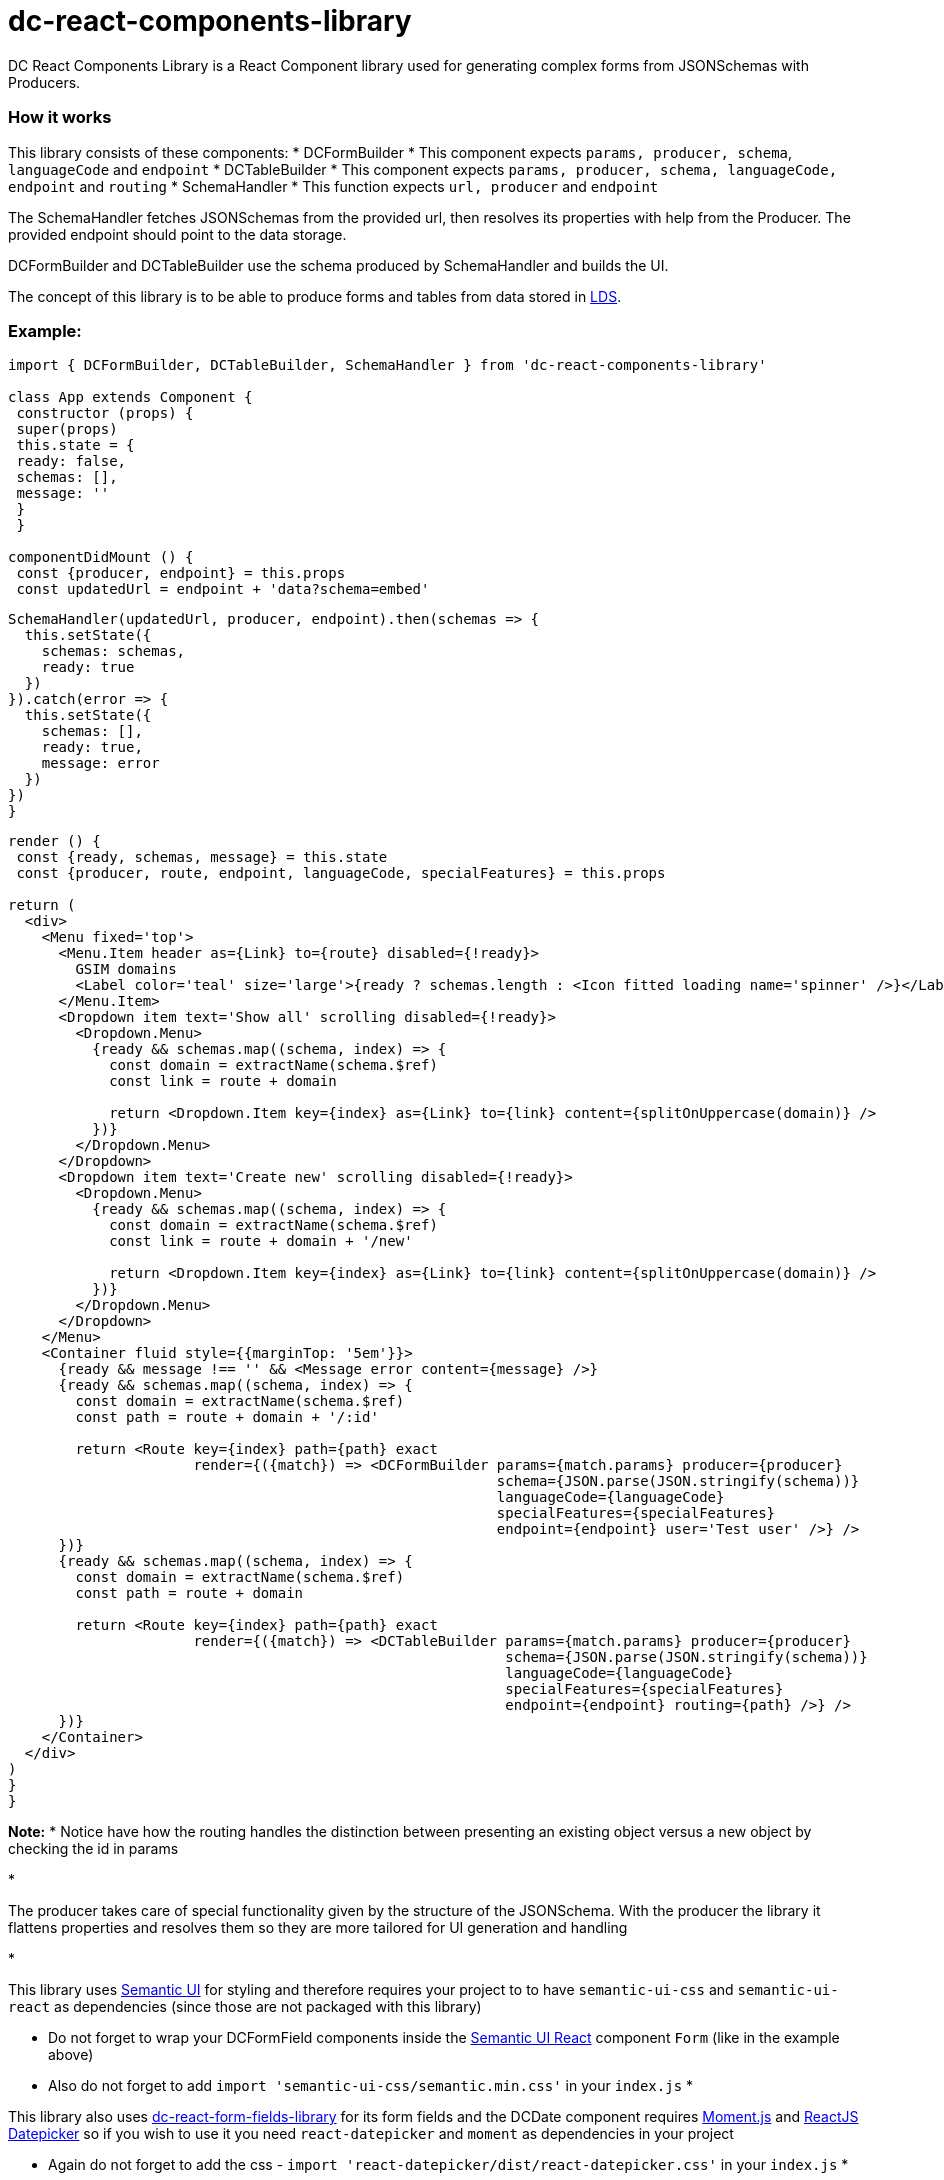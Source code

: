 = dc-react-components-library

DC React Components Library is a React Component library used for generating complex forms from JSONSchemas with Producers.

=== How it works

This library consists of these components:
* DCFormBuilder
 * This component expects `params, producer, schema`, `languageCode` and `endpoint`
* DCTableBuilder
 * This component expects `params, producer, schema, languageCode, endpoint` and `routing`
* SchemaHandler
 * This function expects `url, producer` and `endpoint`

The SchemaHandler fetches JSONSchemas from the provided url, then resolves its properties with help from the Producer.
The provided endpoint should point to the data storage.

DCFormBuilder and DCTableBuilder use the schema produced by SchemaHandler and builds the UI.

The concept of this library is to be able to produce forms and tables from data stored in
https://github.com/statisticsnorway/linked-data-store-documentation[LDS].

=== Example:
[source]
----
import { DCFormBuilder, DCTableBuilder, SchemaHandler } from 'dc-react-components-library'

class App extends Component {
 constructor (props) {
 super(props)
 this.state = {
 ready: false,
 schemas: [],
 message: ''
 }
 }

componentDidMount () {
 const {producer, endpoint} = this.props
 const updatedUrl = endpoint + 'data?schema=embed'
----

[source]
----
SchemaHandler(updatedUrl, producer, endpoint).then(schemas => {
  this.setState({
    schemas: schemas,
    ready: true
  })
}).catch(error => {
  this.setState({
    schemas: [],
    ready: true,
    message: error
  })
})
}
----

[source]
----
render () {
 const {ready, schemas, message} = this.state
 const {producer, route, endpoint, languageCode, specialFeatures} = this.props

return (
  <div>
    <Menu fixed='top'>
      <Menu.Item header as={Link} to={route} disabled={!ready}>
        GSIM domains
        <Label color='teal' size='large'>{ready ? schemas.length : <Icon fitted loading name='spinner' />}</Label>
      </Menu.Item>
      <Dropdown item text='Show all' scrolling disabled={!ready}>
        <Dropdown.Menu>
          {ready && schemas.map((schema, index) => {
            const domain = extractName(schema.$ref)
            const link = route + domain

            return <Dropdown.Item key={index} as={Link} to={link} content={splitOnUppercase(domain)} />
          })}
        </Dropdown.Menu>
      </Dropdown>
      <Dropdown item text='Create new' scrolling disabled={!ready}>
        <Dropdown.Menu>
          {ready && schemas.map((schema, index) => {
            const domain = extractName(schema.$ref)
            const link = route + domain + '/new'

            return <Dropdown.Item key={index} as={Link} to={link} content={splitOnUppercase(domain)} />
          })}
        </Dropdown.Menu>
      </Dropdown>
    </Menu>
    <Container fluid style={{marginTop: '5em'}}>
      {ready && message !== '' && <Message error content={message} />}
      {ready && schemas.map((schema, index) => {
        const domain = extractName(schema.$ref)
        const path = route + domain + '/:id'

        return <Route key={index} path={path} exact
                      render={({match}) => <DCFormBuilder params={match.params} producer={producer}
                                                          schema={JSON.parse(JSON.stringify(schema))}
                                                          languageCode={languageCode}
                                                          specialFeatures={specialFeatures}
                                                          endpoint={endpoint} user='Test user' />} />
      })}
      {ready && schemas.map((schema, index) => {
        const domain = extractName(schema.$ref)
        const path = route + domain

        return <Route key={index} path={path} exact
                      render={({match}) => <DCTableBuilder params={match.params} producer={producer}
                                                           schema={JSON.parse(JSON.stringify(schema))}
                                                           languageCode={languageCode}
                                                           specialFeatures={specialFeatures}
                                                           endpoint={endpoint} routing={path} />} />
      })}
    </Container>
  </div>
)
}
}
----

*Note:*
* Notice have how the routing handles the distinction between presenting an existing object versus a new object by checking the id in params

*

The producer takes care of special functionality given by the structure of the JSONSchema. With the producer the library
 it flattens properties and resolves them so they are more tailored for UI generation and handling

*

This library uses https://semantic-ui.com/introduction/getting-started.html[Semantic UI] for styling and therefore
 requires your project to to have `semantic-ui-css` and `semantic-ui-react` as dependencies (since those are not packaged with this library)

** Do not forget to wrap your DCFormField components inside the https://react.semantic-ui.com/[Semantic UI React]
component `Form` (like in the example above)
** Also do not forget to add `import &#39;semantic-ui-css/semantic.min.css&#39;` in your `index.js`
*

This library also uses https://github.com/statisticsnorway/dc-react-form-fields-library[dc-react-form-fields-library] for its form fields and
 the DCDate component requires https://momentjs.com/docs/[Moment.js] and https://reactdatepicker.com/[ReactJS Datepicker]
 so if you wish to use it you need `react-datepicker` and `moment` as dependencies in your project

** Again do not forget to add the css - `import &#39;react-datepicker/dist/react-datepicker.css&#39;` in your `index.js`
*

Lastly the DCTableBuilder component of this library uses https://react-table.js.org/#/story/readme[React Table] so therefore when using it
 your project needs `react-table` as a dependency

* Once more do not forget to add the css - `import &#39;react-table/react-table.css&#39;` in your `index.js`


=== How Producers work

Because JSONSchemas can have different structures the Producers are functions that merges, resolves, builds and populates the schema to
be used by the UI, all based upon a default UISchema and alternatively special UISchemas for specific objects.
The `GSIM Producer` is included in the library, other structure than GSIM requires producers written for the specific purpose.


=== GSIM producer

* The producer requires a 'DefaultGSIMUISchema'. This schema specifies which type of component that shall be rendered based on the property type
in the JSONSchemas from the provided url.
* The producer generates the state which is necessary to be able to save object to the datastore.
* If the JSONSchemas has 'GSIM' specific properties like '$ref' an '_link_property_' this is handled in the GSIMProperties.
* The GSIMTableData returns a tableObject based on the settings of table in DefaultGSIMUISchema.
* The GSIMOptions makes it possible to generate options to dropdowns based om how the data are saved in the model.
* Some UISchema requires special treatment. In GSIMUISchemas these are imported and handled explicitly.

=== How to import this library directly from GitHub (useful in early development)

. In your React application run `yarn add https://github.com/statisticsnorway/dc-react-components-library.git`
** Optionally add `#name-of-branch` at the end to use a specific branch instead of master
* Import functions in your React application e.g. `import { dataFetcher } from &#39;dc-react-components-library&#39;`

=== Useful information

* Your imported library does not automatically stay up to date with the latest commits to GitHub so you have to run
`yarn upgrade dc-react-components-library` in your React application to get the latest "build"

=== Test it yourself

The first time you clone the repository, remember to run `yarn install`

An App.js is added to the library for test purpose. Run `yarn start` and navigate to `http://localhost:3000/`

===== Alternatively try a more optimized production build:

. Run `yarn build:example`
. Optionally run `yarn global add serve` (if you do not have https://github.com/zeit/serve/[serve])
. Run `serve -s build`
. Navigate to `http://localhost:5000/`

=== Examples of functions in use with linked-data-store

Precondition:
lds is up and running on localhost:9090

dataFetcher

[source]
----
const url = 'http://localhost:9090/data/AgentInRole/'

dataFetcher(url).then((result) => console.log('Result from url ' + url + ': ',result)).catch((reason) => console.log('Error: ', reason))
----

dataSaver

[source]
----
const ldsSaveUrl = 'http://localhost:9090/data/Agent/b02e7d00-e740-11e8-9e27-758293bd596e'

const data = {
  "id": "b02e7d00-e740-11e8-9e27-758293bd596e",
  "name":
    [{"languageCode": "nb",
      "languageText": "c"}],
  "description":
    [{"languageCode": "nb",
      "languageText": "c"}],
  "createdDate": "2018-11-13T12:36:53.092Z",
  "createdBy": "Test",
  "version": "1.0.0",
  "versionValidFrom": "2018-11-13T12:36:53.093Z",
  "lastUpdatedDate": "2018-11-13T12:36:53.093Z",
  "lastUpdatedBy": "Test",
  "validFrom": "2018-11-13T12:36:53.093Z",
  "validUntil": "2019-11-13T12:36:53.093Z",
  "agentType": "ORGANIZATION",
  "isExternal": false
}

dataSaver(ldsSaveUrl, data).then((result) => console.log('Result from url ' + ldsSaveUrl + ': ', result)).catch((reason) => console.log('Error: ', reason))
----

dataDeleter

[source]
----
 const ldsDeleteUrl = 'http://localhost:9090/data/Agent/'
 const id = 'b02e7d00-e740-11e8-9e27-758293bd596e'

  dataDeleter(ldsDeleteUrl, id).then((result) => console.log('Result from url ' + ldsDeleteUrl + ': ', result)).catch((reason) => console.log('Error: ', reason))
----
